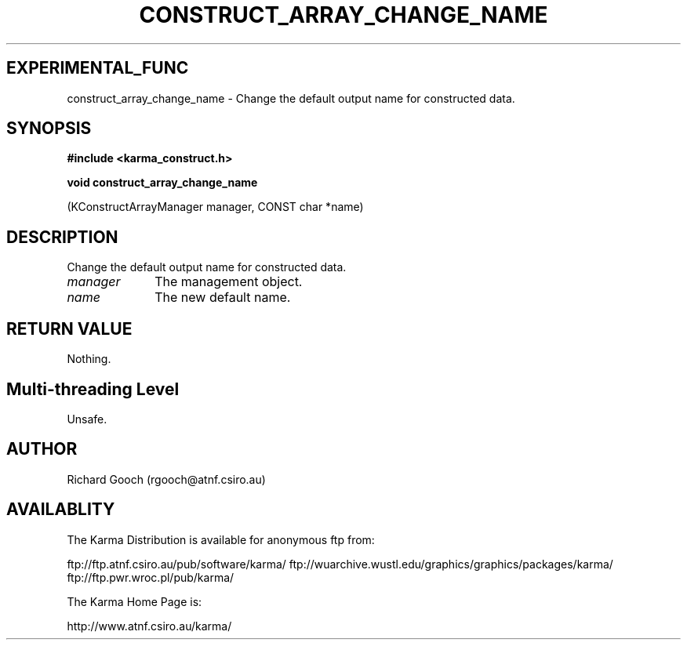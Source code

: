 .TH CONSTRUCT_ARRAY_CHANGE_NAME 3 "13 Aug 2006" "Karma Distribution"
.SH EXPERIMENTAL_FUNC
construct_array_change_name \- Change the default output name for constructed data.
.SH SYNOPSIS
.B #include <karma_construct.h>
.sp
.B void construct_array_change_name
.sp
(KConstructArrayManager manager,
CONST char *name)
.SH DESCRIPTION
Change the default output name for constructed data.
.IP \fImanager\fP 1i
The management object.
.IP \fIname\fP 1i
The new default name.
.SH RETURN VALUE
Nothing.
.SH Multi-threading Level
Unsafe.
.SH AUTHOR
Richard Gooch (rgooch@atnf.csiro.au)
.SH AVAILABLITY
The Karma Distribution is available for anonymous ftp from:

ftp://ftp.atnf.csiro.au/pub/software/karma/
ftp://wuarchive.wustl.edu/graphics/graphics/packages/karma/
ftp://ftp.pwr.wroc.pl/pub/karma/

The Karma Home Page is:

http://www.atnf.csiro.au/karma/
